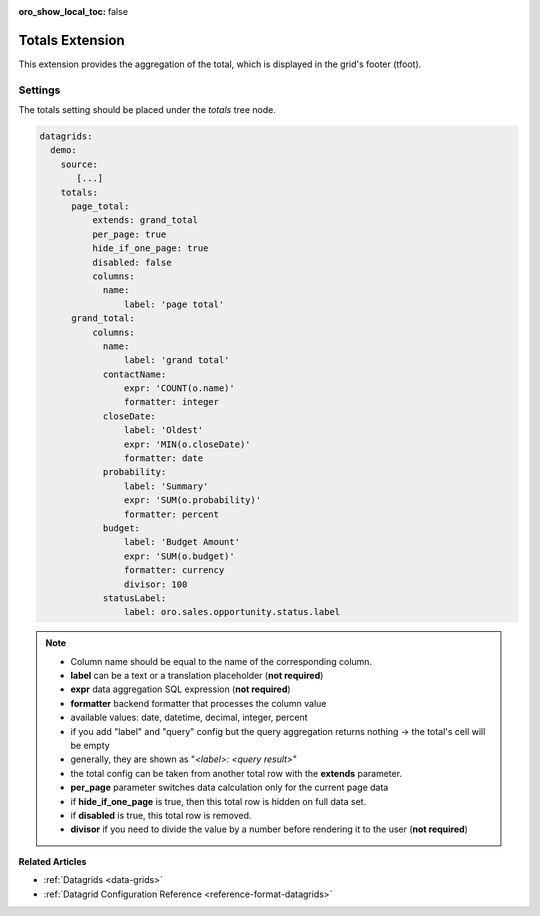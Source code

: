 :oro_show_local_toc: false

.. _customize-datagrid-extensions-totals:

Totals Extension
================

This extension provides the aggregation of the total, which is displayed in the grid's footer (tfoot).

Settings
--------

The totals setting should be placed under the `totals` tree node.

.. code-block:: yaml


    datagrids:
      demo:
        source:
           [...]
        totals:
          page_total:
              extends: grand_total
              per_page: true
              hide_if_one_page: true
              disabled: false
              columns:
                name:
                    label: 'page total'
          grand_total:
              columns:
                name:
                    label: 'grand total'
                contactName:
                    expr: 'COUNT(o.name)'
                    formatter: integer
                closeDate:
                    label: 'Oldest'
                    expr: 'MIN(o.closeDate)'
                    formatter: date
                probability:
                    label: 'Summary'
                    expr: 'SUM(o.probability)'
                    formatter: percent
                budget:
                    label: 'Budget Amount'
                    expr: 'SUM(o.budget)'
                    formatter: currency
                    divisor: 100
                statusLabel:
                    label: oro.sales.opportunity.status.label


.. note::

    - Column name should be equal to the name of the corresponding column.
    - **label** can be a text or a translation placeholder (**not required**)
    - **expr** data aggregation SQL expression (**not required**)
    - **formatter** backend formatter that processes the column value
    - available values: date, datetime, decimal, integer, percent
    - if you add "label" and "query" config but the query aggregation returns nothing -> the total's cell will be empty
    - generally, they are shown as "`<label>: <query result>`"
    - the total config can be taken from another total row with the **extends** parameter.
    - **per_page** parameter switches data calculation only for the current page data
    - if **hide_if_one_page** is true, then this total row is hidden on full data set.
    - if **disabled** is true, this total row is removed.
    - **divisor** if you need to divide the value by a number before rendering it to the user (**not required**)

**Related Articles**

* :ref:`Datagrids <data-grids>`
* :ref:`Datagrid Configuration Reference <reference-format-datagrids>`
